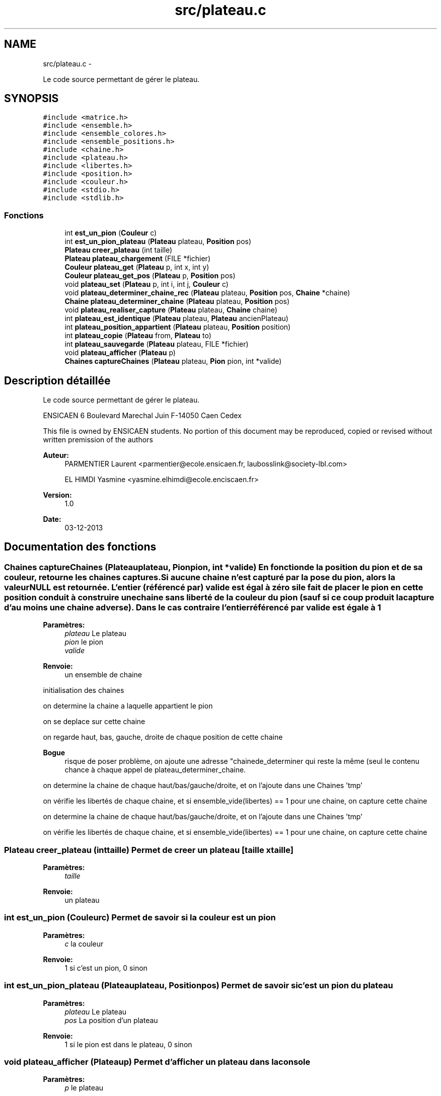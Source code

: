 .TH "src/plateau.c" 3 "Mardi Février 18 2014" "Jeu du GO" \" -*- nroff -*-
.ad l
.nh
.SH NAME
src/plateau.c \- 
.PP
Le code source permettant de gérer le plateau\&.  

.SH SYNOPSIS
.br
.PP
\fC#include <matrice\&.h>\fP
.br
\fC#include <ensemble\&.h>\fP
.br
\fC#include <ensemble_colores\&.h>\fP
.br
\fC#include <ensemble_positions\&.h>\fP
.br
\fC#include <chaine\&.h>\fP
.br
\fC#include <plateau\&.h>\fP
.br
\fC#include <libertes\&.h>\fP
.br
\fC#include <position\&.h>\fP
.br
\fC#include <couleur\&.h>\fP
.br
\fC#include <stdio\&.h>\fP
.br
\fC#include <stdlib\&.h>\fP
.br

.SS "Fonctions"

.in +1c
.ti -1c
.RI "int \fBest_un_pion\fP (\fBCouleur\fP c)"
.br
.ti -1c
.RI "int \fBest_un_pion_plateau\fP (\fBPlateau\fP plateau, \fBPosition\fP pos)"
.br
.ti -1c
.RI "\fBPlateau\fP \fBcreer_plateau\fP (int taille)"
.br
.ti -1c
.RI "\fBPlateau\fP \fBplateau_chargement\fP (FILE *fichier)"
.br
.ti -1c
.RI "\fBCouleur\fP \fBplateau_get\fP (\fBPlateau\fP p, int x, int y)"
.br
.ti -1c
.RI "\fBCouleur\fP \fBplateau_get_pos\fP (\fBPlateau\fP p, \fBPosition\fP pos)"
.br
.ti -1c
.RI "void \fBplateau_set\fP (\fBPlateau\fP p, int i, int j, \fBCouleur\fP c)"
.br
.ti -1c
.RI "void \fBplateau_determiner_chaine_rec\fP (\fBPlateau\fP plateau, \fBPosition\fP pos, \fBChaine\fP *chaine)"
.br
.ti -1c
.RI "\fBChaine\fP \fBplateau_determiner_chaine\fP (\fBPlateau\fP plateau, \fBPosition\fP pos)"
.br
.ti -1c
.RI "void \fBplateau_realiser_capture\fP (\fBPlateau\fP plateau, \fBChaine\fP chaine)"
.br
.ti -1c
.RI "int \fBplateau_est_identique\fP (\fBPlateau\fP plateau, \fBPlateau\fP ancienPlateau)"
.br
.ti -1c
.RI "int \fBplateau_position_appartient\fP (\fBPlateau\fP plateau, \fBPosition\fP position)"
.br
.ti -1c
.RI "int \fBplateau_copie\fP (\fBPlateau\fP from, \fBPlateau\fP to)"
.br
.ti -1c
.RI "int \fBplateau_sauvegarde\fP (\fBPlateau\fP plateau, FILE *fichier)"
.br
.ti -1c
.RI "void \fBplateau_afficher\fP (\fBPlateau\fP p)"
.br
.ti -1c
.RI "\fBChaines\fP \fBcaptureChaines\fP (\fBPlateau\fP plateau, \fBPion\fP pion, int *valide)"
.br
.in -1c
.SH "Description détaillée"
.PP 
Le code source permettant de gérer le plateau\&. 

ENSICAEN 6 Boulevard Marechal Juin F-14050 Caen Cedex
.PP
This file is owned by ENSICAEN students\&. No portion of this document may be reproduced, copied or revised without written premission of the authors 
.PP
\fBAuteur:\fP
.RS 4
PARMENTIER Laurent <parmentier@ecole.ensicaen.fr, laubosslink@society-lbl.com> 
.PP
EL HIMDI Yasmine <yasmine.elhimdi@ecole.enciscaen.fr> 
.RE
.PP
\fBVersion:\fP
.RS 4
1\&.0 
.RE
.PP
\fBDate:\fP
.RS 4
03-12-2013 
.RE
.PP

.SH "Documentation des fonctions"
.PP 
.SS "\fBChaines\fP \fBcaptureChaines\fP (\fBPlateau\fPplateau, \fBPion\fPpion, int *valide)"En fonction de la position du pion et de sa couleur, retourne les chaines captures\&. Si aucune chaine n'est capturé par la pose du pion, alors la valeur NULL est retournée\&. L'entier (référencé par) valide est égal à zéro si le fait de placer le pion en cette position conduit à construire une chaine sans liberté de la couleur du pion (sauf si ce coup produit la capture d'au moins une chaine adverse)\&. Dans le cas contraire l'entier référencé par valide est égale à 1
.PP
\fBParamètres:\fP
.RS 4
\fIplateau\fP Le plateau 
.br
\fIpion\fP le pion 
.br
\fIvalide\fP 
.RE
.PP
\fBRenvoie:\fP
.RS 4
un ensemble de chaine 
.RE
.PP
initialisation des chaines
.PP
on determine la chaine a laquelle appartient le pion
.PP
on se deplace sur cette chaine
.PP
on regarde haut, bas, gauche, droite de chaque position de cette chaine
.PP
\fBBogue\fP
.RS 4
risque de poser problème, on ajoute une adresse "chainede_determiner qui reste la même (seul le contenu chance à chaque appel de plateau_determiner_chaine\&. 
.RE
.PP
.PP
on determine la chaine de chaque haut/bas/gauche/droite, et on l'ajoute dans une Chaines 'tmp'
.PP
on vérifie les libertés de chaque chaine, et si ensemble_vide(libertes) == 1 pour une chaine, on capture cette chaine
.PP
on determine la chaine de chaque haut/bas/gauche/droite, et on l'ajoute dans une Chaines 'tmp'
.PP
on vérifie les libertés de chaque chaine, et si ensemble_vide(libertes) == 1 pour une chaine, on capture cette chaine 
.SS "\fBPlateau\fP \fBcreer_plateau\fP (inttaille)"Permet de creer un plateau [taille x taille] 
.PP
\fBParamètres:\fP
.RS 4
\fItaille\fP 
.RE
.PP
\fBRenvoie:\fP
.RS 4
un plateau 
.RE
.PP

.SS "int \fBest_un_pion\fP (\fBCouleur\fPc)"Permet de savoir si la couleur est un pion 
.PP
\fBParamètres:\fP
.RS 4
\fIc\fP la couleur 
.RE
.PP
\fBRenvoie:\fP
.RS 4
1 si c'est un pion, 0 sinon 
.RE
.PP

.SS "int \fBest_un_pion_plateau\fP (\fBPlateau\fPplateau, \fBPosition\fPpos)"Permet de savoir si c'est un pion du plateau 
.PP
\fBParamètres:\fP
.RS 4
\fIplateau\fP Le plateau 
.br
\fIpos\fP La position d'un plateau 
.RE
.PP
\fBRenvoie:\fP
.RS 4
1 si le pion est dans le plateau, 0 sinon 
.RE
.PP

.SS "void \fBplateau_afficher\fP (\fBPlateau\fPp)"Permet d'afficher un plateau dans la console 
.PP
\fBParamètres:\fP
.RS 4
\fIp\fP le plateau 
.RE
.PP

.SS "\fBPlateau\fP \fBplateau_chargement\fP (FILE *fichier)"Permet de charger un plateau a partir d'un fichier 
.PP
\fBParamètres:\fP
.RS 4
\fIfichier\fP le fichier qui contient le plateau 
.RE
.PP
\fBRenvoie:\fP
.RS 4
un plateau 
.RE
.PP

.SS "int \fBplateau_copie\fP (\fBPlateau\fPfrom, \fBPlateau\fPto)"Copie un plateau, les deux tableaux sont supposes deja alloues 
.PP
\fBParamètres:\fP
.RS 4
\fIfrom\fP le plateau source 
.br
\fIto\fP le plateau destination 
.RE
.PP
\fBRenvoie:\fP
.RS 4
1 si la copie a fonctionnee, 0 sinon 
.RE
.PP

.SS "\fBChaine\fP \fBplateau_determiner_chaine\fP (\fBPlateau\fPplateau, \fBPosition\fPpos)"Produit la chaine a laquelle appartient le pion, a la position pos sur le plateau\&. Si il n'y a pas de pion, sur cette case alors le resultat est NULL 
.PP
\fBParamètres:\fP
.RS 4
\fIplateau\fP le plateau 
.br
\fIpos\fP la position du pion 
.RE
.PP
\fBRenvoie:\fP
.RS 4
NULL si il n'y a pas de pion, une chaine sinon 
.RE
.PP

.SS "void \fBplateau_determiner_chaine_rec\fP (\fBPlateau\fPplateau, \fBPosition\fPpos, \fBChaine\fP *chaine)"
.SS "int \fBplateau_est_identique\fP (\fBPlateau\fPplateau, \fBPlateau\fPancienPlateau)"indique sur l'organisation du plateau est identique a une precedente organisation de plateau\&. 
.PP
\fBParamètres:\fP
.RS 4
\fIplateau\fP le plateau actuel 
.br
\fIancienPlateau\fP l'ancien plateau 
.RE
.PP
\fBRenvoie:\fP
.RS 4
1 si identique, 0 sinon 
.RE
.PP

.SS "\fBCouleur\fP \fBplateau_get\fP (\fBPlateau\fPm, intx, inty)"Permet de recuperer un pion sur une position 
.PP
\fBParamètres:\fP
.RS 4
\fIm\fP la matrice 
.br
\fIx\fP l'abscisse 
.br
\fIy\fP l'ordonnee 
.RE
.PP
\fBRenvoie:\fP
.RS 4
La couleur du pion 
.RE
.PP

.SS "\fBCouleur\fP \fBplateau_get_pos\fP (\fBPlateau\fPp, \fBPosition\fPpos)"Permet de recuperer un pion sur une position 
.PP
\fBParamètres:\fP
.RS 4
\fIp\fP le plateau 
.br
\fIpos\fP la position 
.RE
.PP
\fBRenvoie:\fP
.RS 4
La couleur du pion 
.RE
.PP

.SS "int \fBplateau_position_appartient\fP (\fBPlateau\fPplateau, \fBPosition\fPposition)"Permet de savoir si une position est sur plateau 
.PP
\fBParamètres:\fP
.RS 4
\fIplateau\fP le plateau 
.br
\fIposition\fP la position à vérifier 
.RE
.PP
\fBRenvoie:\fP
.RS 4
1 si elle appartient au plateau, 0 sinon 
.RE
.PP

.SS "void \fBplateau_realiser_capture\fP (\fBPlateau\fPplateau, \fBChaine\fPchaine)"Realise la capture des pions correspondant a la chaine en les enlevant du plateau 
.PP
\fBParamètres:\fP
.RS 4
\fIplateau\fP le plateau 
.br
\fIchaine\fP une chaine 
.RE
.PP

.SS "int \fBplateau_sauvegarde\fP (\fBPlateau\fPplateau, FILE *fichier)"Permet de sauvegarde un plateau dans un fichier 
.PP
\fBParamètres:\fP
.RS 4
\fIplateau\fP le plateau 
.br
\fIfichier\fP le fichier dans lequel on sauvegarde le plateau 
.RE
.PP
\fBRenvoie:\fP
.RS 4
1 si tout s'est bien passé, 0 sinon 
.RE
.PP

.SS "void \fBplateau_set\fP (\fBPlateau\fPm, inti, intj, \fBCouleur\fPc)"Permet de mettre un pion sur le plateau 
.PP
\fBParamètres:\fP
.RS 4
\fIm\fP la matrice 
.br
\fIi\fP l'abscisse 
.br
\fIj\fP l'ordonnee 
.br
\fIc\fP la couleur du pion 
.RE
.PP

.SH "Auteur"
.PP 
Généré automatiquement par Doxygen pour Jeu du GO à partir du code source\&.
